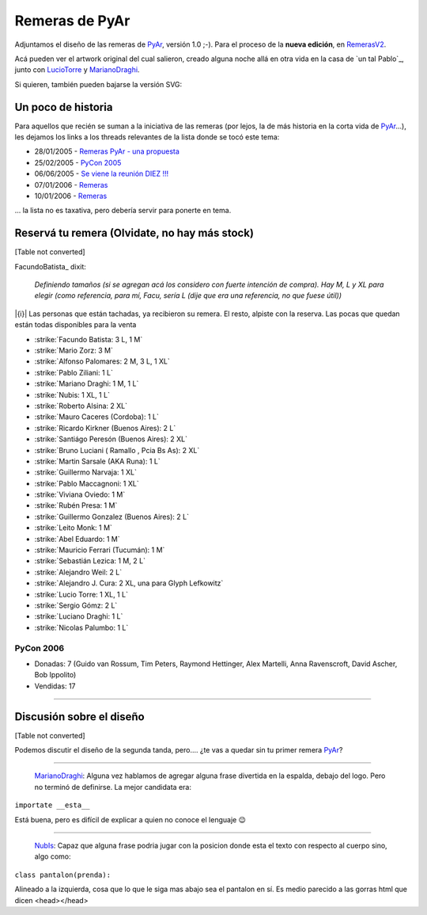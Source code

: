 
Remeras de PyAr
===============

Adjuntamos el diseño de las remeras de PyAr_, versión 1.0 ;-). Para el proceso de la **nueva edición**, en RemerasV2_.

.. image:: /images/Remeras/remerapyar.jpg

Acá pueden ver el artwork original del cual salieron, creado alguna noche allá en otra vida en la casa de `un tal Pablo`_, junto con LucioTorre_ y MarianoDraghi_.

.. image:: /images/Remeras/remeras.png

Si quieren, también pueden bajarse la versión SVG:

Un poco de historia
-------------------

Para aquellos que recién se suman a la iniciativa de las remeras (por lejos, la de más historia en la corta vida de PyAr_...), les dejamos los links a los threads relevantes de la lista donde se tocó este tema:

* 28/01/2005 - `Remeras PyAr - una propuesta`_

* 25/02/2005 - `PyCon 2005`_

* 06/06/2005 - `Se viene la reunión DIEZ !!!`_

* 07/01/2006 - Remeras_

* 10/01/2006 - `Remeras <http://mx.grulic.org.ar/lurker/message/20060110.174505.1644d591.es.html>`__

... la lista no es taxativa, pero debería servir para ponerte en tema.

Reservá tu remera (Olvidate, no hay más stock)
----------------------------------------------

[Table not converted]

FacundoBatista_ dixit:

  *Definiendo tamaños (si se agregan acá los considero con fuerte intención de compra). Hay M, L y XL para elegir (como referencia, para mí, Facu, sería L (dije que era una referencia, no que fuese útil))*

|{i}| Las personas que están tachadas, ya recibieron su remera. El resto, alpiste con la reserva. Las pocas que quedan están todas disponibles para la venta

* :strike:`Facundo Batista: 3 L, 1 M`

* :strike:`Mario Zorz: 3 M`

* :strike:`Alfonso Palomares: 2 M, 3 L, 1 XL`

* :strike:`Pablo Ziliani: 1 L`

* :strike:`Mariano Draghi: 1 M, 1 L`

* :strike:`Nubis: 1 XL, 1 L`

* :strike:`Roberto Alsina: 2 XL`

* :strike:`Mauro Caceres (Cordoba): 1 L`

* :strike:`Ricardo Kirkner (Buenos Aires): 2 L`

* :strike:`Santiágo Peresón (Buenos Aires): 2 XL`

* :strike:`Bruno Luciani ( Ramallo , Pcia Bs As): 2 XL`

* :strike:`Martin Sarsale (AKA Runa): 1 L`

* :strike:`Guillermo Narvaja: 1 XL`

* :strike:`Pablo Maccagnoni: 1 XL`

* :strike:`Viviana Oviedo: 1 M`

* :strike:`Rubén Presa: 1 M`

* :strike:`Guillermo Gonzalez (Buenos Aires): 2 L`

* :strike:`Leito Monk: 1 M`

* :strike:`Abel Eduardo: 1 M`

* :strike:`Mauricio Ferrari (Tucumán): 1 M`

* :strike:`Sebastián Lezica: 1 M, 2 L`

* :strike:`Alejandro Weil: 2 L`

* :strike:`Alejandro J. Cura: 2 XL, una para Glyph Lefkowitz`

* :strike:`Lucio Torre: 1 XL, 1 L`

* :strike:`Sergio Gómz: 2 L`

* :strike:`Luciano Draghi: 1 L`

* :strike:`Nicolas Palumbo: 1 L`

PyCon 2006
~~~~~~~~~~

* Donadas: 7 (Guido van Rossum, Tim Peters, Raymond Hettinger, Alex Martelli, Anna Ravenscroft, David Ascher, Bob Ippolito)

* Vendidas: 17




-------------------------



Discusión sobre el diseño
-------------------------

[Table not converted]

Podemos discutir el diseño de la segunda tanda, pero.... ¿te vas a quedar sin tu primer remera PyAr_?

-------------------------



  MarianoDraghi_: Alguna vez hablamos de agregar alguna frase divertida en la espalda, debajo del logo. Pero no terminó de definirse. La mejor candidata era:

``importate __esta__``

Está buena, pero es difícil de explicar a quien no conoce el lenguaje 😉

-------------------------



  NubIs_: Capaz que alguna frase podria jugar con la posicion donde esta el texto con respecto al cuerpo sino, algo como:

``class pantalon(prenda):``

Alineado a la izquierda, cosa que lo que le siga mas abajo sea el pantalon en sí. Es medio parecido a las gorras html que dicen <head></head>

.. ############################################################################






.. _Remeras PyAr - una propuesta: http://mx.grulic.org.ar/lurker/message/20050128.154413.918a2b22.es.html

.. _PyCon 2005: http://mx.grulic.org.ar/lurker/message/20050225.124556.6a6584fd.es.html

.. _Se viene la reunión DIEZ !!!: http://mx.grulic.org.ar/lurker/message/20050606.170755.c2fe7e8c.es.html

.. _Remeras: http://mx.grulic.org.ar/lurker/message/20060107.161546.7197cd1a.es.html


.. _pyar: /pyar
.. _remerasv2: /remerasv2
.. _luciotorre: /luciotorre
.. _marianodraghi: /marianodraghi
.. _nubis: /nubis
